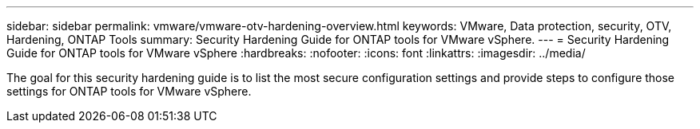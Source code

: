 ---
sidebar: sidebar
permalink: vmware/vmware-otv-hardening-overview.html
keywords: VMware, Data protection, security, OTV, Hardening, ONTAP Tools
summary: Security Hardening Guide for ONTAP tools for VMware vSphere.
---
= Security Hardening Guide for ONTAP tools for VMware vSphere 
:hardbreaks:
:nofooter:
:icons: font
:linkattrs:
:imagesdir: ../media/

[.lead]
The goal for this security hardening guide is to list the most secure configuration settings and provide steps to configure those settings for ONTAP tools for VMware vSphere.